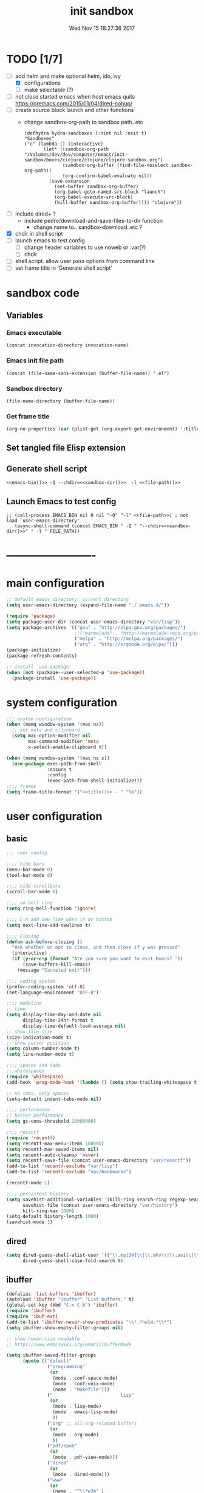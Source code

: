 # -*- mode: Org -*-
#+TITLE: init sandbox
#+DATE: Wed Nov 15 18:27:36 2017
#+STARTUP: hidestars indent overview
* TODO [1/7]
- [-] add helm and make optional helm, ido, ivy
  - [X] configurations
  - [ ] make selectable (?)
- [ ] not close started emacs when host emacs quits
  https://oremacs.com/2015/01/04/dired-nohup/
- [ ] create source block launch and other functions
  - change sandbox-org-path to sandbox path..etc
  #+BEGIN_SRC elisp :eval no :tangle no
  (defhydra hydra-sandboxes (:hint nil :exit t)
  "Sandboxes"
  ("c" (lambda () (interactive)
         (let* ((sandbox-org-path "/Volumes/dev/dev/computer/emacs/init-sandbox/boxes/clojure/clojure/clojure-sandbox.org")
                (sandbox-org-buffer (find-file-noselect sandbox-org-path))
                (org-confirm-babel-evaluate nil))
           (save-excursion
             (set-buffer sandbox-org-buffer)
             (org-babel-goto-named-src-block "launch")
             (org-babel-execute-src-block)
             (kill-buffer sandbox-org-buffer)))) "clojure"))
  #+END_SRC
- [ ] include dired+ ?
  - include pedro/download-and-save-files-to-dir function
    - change name to.. sandbox--download..etc ?
- [X] chdir in shell script
- [ ] launch emacs to test config 
  - [ ] change header variables to use noweb or :var(?)
  - [ ] chdir
- [ ] shell script. allow user pass options from command line
- [ ] set frame title in 'Generate shell script'
* sandbox code
** Variables
*** Emacs executable
#+NAME: emacs-bin
#+BEGIN_SRC elisp :tangle no 
(concat invocation-directory invocation-name)
#+END_SRC
*** Emacs init file path
#+NAME: file-path
#+BEGIN_SRC elisp :tangle no :results value
(concat (file-name-sans-extension (buffer-file-name)) ".el")
#+END_SRC
*** Sandbox directory
#+NAME: sandbox-dir
#+BEGIN_SRC elisp :tangle no :results value
(file-name-directory (buffer-file-name))
#+END_SRC
*** Get frame title
#+NAME: title
#+BEGIN_SRC emacs-lisp :tangle no :result value 
(org-no-properties (car (plist-get (org-export-get-environment) ':title)))
#+END_SRC

** Set tangled file Elisp extension
#+PROPERTY: header-args :tangle (concat (file-name-sans-extension (buffer-file-name)) ".el")
** Generate shell script
#+BEGIN_SRC shell :eval no :tangle (concat (file-name-sans-extension (buffer-file-name)) ".sh") :tangle-mode (identity #o755) :noweb tangle :shebang "#!/bin/zsh"
  <<emacs-bin()>> -Q --chdir=<<sandbox-dir()>>  -l <<file-path()>>
#+END_SRC

** Launch Emacs to test config
#+NAME: launch
#+HEADER: :var EMACS_BIN=emacs-bin
#+HEADER: :var FILE_PATH=(concat (file-name-sans-extension (buffer-file-name)) ".el")
#+BEGIN_SRC elisp  :results silent :tangle no :dir (file-name-directory (buffer-file-name)) :noweb eval
;; (call-process EMACS_BIN nil 0 nil "-Q" "-l" <<file-path>>) ; not load `user-emacs-directory'
   (async-shell-command (concat EMACS_BIN " -Q " "--chdir=<<sandbox-dir()>>" " -l " FILE_PATH))
#+END_SRC
* -------------------------
* main configuration
#+NAME: main-config
#+BEGIN_SRC emacs-lisp
  ;; default emacs directory: current directory
  (setq user-emacs-directory (expand-file-name "./.emacs.d/"))

  (require 'package)
  (setq package-user-dir (concat user-emacs-directory "var/lisp"))
  (setq package-archives '(("gnu" . "http://elpa.gnu.org/packages/")
                           ;;("marmalade" . "http://marmalade-repo.org/packages/")
                           ("melpa" . "http://melpa.org/packages/")
                           ("org" . "http://orgmode.org/elpa/")))
  (package-initialize)
  (package-refresh-contents)

  ;; install `use-package'
  (when (not (package--user-selected-p 'use-package))
    (package-install 'use-package))
#+END_SRC
* system configuration
#+NAME: system-config
#+BEGIN_SRC emacs-lisp :noweb tangle
  ;;; system configuration 
  (when (memq window-system '(mac ns))
    ;; set meta and clipboard
    (setq mac-option-modifier nil
          mac-command-modifier 'meta
          x-select-enable-clipboard t))

  (when (memq window-system '(mac ns x))
    (use-package exec-path-from-shell
                 :ensure t
                 :config
                 (exec-path-from-shell-initialize)))
  ;;;; frames
  (setq frame-title-format '("<<title()>> - " "%b"))
#+END_SRC
* user configuration
** basic
#+NAME: user-config
#+BEGIN_SRC emacs-lisp
    ;;; user config

    ;;;; hide bars
    (menu-bar-mode 0)
    (tool-bar-mode 0)

    ;;;; hide scrollbars
    (scroll-bar-mode 0)

    ;;;; no bell ring
    (setq ring-bell-function 'ignore)

    ;;;; C-n add new line when is at bottom
    (setq next-line-add-newlines t)

    ;;;; Closing
    (defun ask-before-closing ()
      "Ask whether or not to close, and then close if y was pressed"
      (interactive)
      (if (y-or-n-p (format "Are you sure you want to exit Emacs? "))
          (save-buffers-kill-emacs)
        (message "Canceled exit")))

    ;;;; coding system
    (prefer-coding-system 'utf-8)
    (set-language-environment "UTF-8")

    ;;;; modeline 
    ;; time
    (setq display-time-day-and-date nil
          display-time-24hr-format t
          display-time-default-load-average nil)
    ;; show file size 
    (size-indication-mode t)
    ;; show cursor position
    (setq column-number-mode t)
    (setq line-number-mode t)

    ;;;; spaces and tabs
    ;; whitespaces
    (require 'whitespace)
    (add-hook 'prog-mode-hook '(lambda () (setq show-trailing-whitespace t)))

    ;; no tabs, only spaces
    (setq-default indent-tabs-mode nil)

    ;;;; performance
    ;; better performance
    (setq gc-cons-threshold 10000000)

    ;;;; recentf
    (require 'recentf)
    (setq recentf-max-menu-items 100000)
    (setq recentf-max-saved-items nil)
    (setq recentf-auto-cleanup 'never)
    (setq recentf-save-file (concat user-emacs-directory "var/recentf"))
    (add-to-list 'recentf-exclude "var/lisp")
    (add-to-list 'recentf-exclude "var/bookmarks")

    (recentf-mode 1)

    ;;;; persistent history
    (setq savehist-additional-variables '(kill-ring search-ring regexp-search-ring)
          savehist-file (concat user-emacs-directory "var/history")
          kill-ring-max 1000)
    (setq-default history-length 1000)
    (savehist-mode 1)

#+END_SRC
** dired
#+NAME: dired-config
#+begin_src emacs-lisp
  (setq dired-guess-shell-alist-user '(("\\.mp[34]\\|\\.mkv\\|\\.avi\\|\\.m4a\\|\\.wav\\|\\.ogg\\|\\.webm\\|\\.mpeg" "nohup mpv --force-window=yes"))
        dired-guess-shell-case-fold-search t)
#+end_src
** ibuffer
#+NAME: ibuffer-config
#+BEGIN_SRC emacs-lisp
  (defalias 'list-buffers 'ibuffer)
  (autoload 'ibuffer "ibuffer" "List buffers." t)
  (global-set-key (kbd "C-x C-b") 'ibuffer)
  (require 'ibuffer)
  (require 'ibuf-ext)
  (add-to-list 'ibuffer-never-show-predicates "\\*.*helm.*\\*")
  (setq ibuffer-show-empty-filter-groups nil)

  ;; show human-size readable
  ;; https://www.emacswiki.org/emacs/IbufferMode

  (setq ibuffer-saved-filter-groups
        (quote (("default"
                 ("programming"
                  (or
                   (mode . conf-space-mode)
                   (mode . conf-unix-mode)
                   (name . "Makefile")))
                 ("                         lisp"
                  (or
                   (mode . lisp-mode)
                   (mode . emacs-lisp-mode)
                   ))
                 ("org" ;; all org-related buffers
                  (or
                   (mode . org-mode)
                   ))
                 ("pdf/epub"
                  (or
                   (mode . pdf-view-mode)))
                 ("dired"
                  (or
                   (mode . dired-mode)))
                 ("www"
                  (or
                   (name . "^\\*w3m" )
                   (mode . eww-mode)
                   ))
                 ("shell"
                  (or
                   (name . "^\\*eshell")
                   (name . "^\\*terminal")
                   (name . "^\\*zsh")
                   (name . "^\\*ansi-term")
                   (name . "^\\*Shell*")
                   ))
                 ("magit"
                  (or
                   (name . "^magit*")))
                 ("info"
                  (or
                   (name . "^\\*Messages\\*$")
                   (name . "^\\*Warnings\\*$")
                   (name . "^\\*Compile*")
                   (mode . Info-mode)
                   (mode . help-mode)
                   (mode . helpful-mode)))))))

  (add-hook 'ibuffer-mode-hook
            (lambda ()
              (ibuffer-switch-to-saved-filter-groups "default")))


  (define-ibuffer-column size-h
    (:name "Size" :inline t)
    (cond
     ((> (buffer-size) 1000000) (format "%7.1fM" (/ (buffer-size) 1000000.0)))
     ((> (buffer-size) 100000) (format "%7.0fk" (/ (buffer-size) 1000.0)))
     ((> (buffer-size) 1000) (format "%7.1fk" (/ (buffer-size) 1000.0)))
     (t (format "%8d" (buffer-size)))))

  ;; name column to 30 witdh
  (setq ibuffer-formats
          '((mark modified read-only " "
                  (name 30 30 :left :elide)
                  " "
                  (size-h 9 -1 :right)
                  " "
                  (mode 16 16 :left :elide)
                  " "
                  filename-and-process)))

#+END_SRC
** undo
#+BEGIN_SRC emacs-lisp
  ;;;; undo, kill, paste
  (use-package undo-tree
               :config
               (setq undo-tree-visualizer-timestamps t)
               (setq undo-tree-visualizer-diff t)
               (global-undo-tree-mode)
               :diminish undo-tree-mode
               :ensure t)

  (use-package browse-kill-ring
               :ensure t)
#+END_SRC
** browser
#+NAME: browser-config
#+BEGIN_SRC emacs-lisp
  ;;;; browser config
  (eval-after-load "eww"
    '(progn (define-key eww-mode-map "f" 'eww-lnum-follow)
      (define-key eww-mode-map "F" 'eww-lnum-universal)))

  (add-hook 'eww-after-render-hook (lambda ()
                                     (rename-buffer (concat "eww - "
                                                            (plist-get eww-data :title))
                                                    t)))

  (use-package eww-lnum
               :ensure t)
#+END_SRC
** foldind
#+BEGIN_SRC emacs-lisp
  (use-package origami
               :config
               (global-origami-mode)
               :ensure t)
#+END_SRC
** help
#+BEGIN_SRC emacs-lisp
  (use-package which-key
               :config
               (setq which-key-sort-order 'which-key-key-order-alpha
                     which-key-side-window-max-height 10)
               (which-key-mode)
               (which-key-setup-side-window-right-bottom)
               :diminish which-key-mode
               :ensure t)

  (use-package discover-my-major
    :config
    (global-unset-key (kbd "C-h h")) ; original "C-h h" displays "hello world" in different languages
    (define-key 'help-command (kbd "h m") 'discover-my-major)
    :ensure t)
 
#+END_SRC
** keybindings
#+BEGIN_SRC emacs-lisp
  ;;;; keybindings
  (global-set-key (kbd "C-x C-c") 'ask-before-closing)
  (global-set-key (kbd "M-o") 'other-window)
  (global-set-key (kbd "C-x o") 'other-frame)
  (global-set-key (kbd "C-x C-b") 'ibuffer)
  (global-set-key (kbd "C-c k") 'browse-kill-ring)

  (use-package bind-key
    :config
    (global-unset-key [(control z)]) ; disable ^Z

    (bind-keys*
     ("M-m w" . delete-trailing-whitespace)
     ("M-m =" . indent-region)
     ("M-m g" . hydra-go/body)
     ("M-m f" . hydra-folding/body)
     ("C-0" . (lambda () (interactive) (persp-switch "0")))
     ("C-1" . (lambda () (interactive) (persp-switch "1")))
     ("C-2" . (lambda () (interactive) (persp-switch "2")))
     ("C-3" . (lambda () (interactive) (persp-switch "3")))
     ("C-4" . (lambda () (interactive) (persp-switch "4")))
     ("C-5" . (lambda () (interactive) (persp-switch "5")))
     ("C-6" . (lambda () (interactive) (persp-switch "6")))
     ("C-7" . (lambda () (interactive) (persp-switch "7")))
     ("C-8" . (lambda () (interactive) (persp-switch "8")))
     ("C-9" . (lambda () (interactive) (persp-switch "9")))
     ;; ("C-c C-w C-w" . eyebrowse-last-window-config)
     ;; ("C-1" . eyebrowse-switch-to-window-config-1)
     ;; ("C-2" . eyebrowse-switch-to-window-config-2)
     ;; ("C-3" . eyebrowse-switch-to-window-config-3)
     ;; ("C-4" . eyebrowse-switch-to-window-config-4)
     ;; ("C-5" . eyebrowse-switch-to-window-config-5)
     ))

  (use-package hydra
    :ensure t
    :config
    (setq lv-use-separator t))

  (defhydra hydra-go (:exit t)
    "go"
    ("e" (lambda () (interactive)
           (eshell current-prefix-arg)) "eshell")
    ("s" (lambda () "switch to *scratch* buffer" (interactive) (switch-to-buffer "*scratch*" )) "*scratch*"))

  (defhydra hydra-folding ()
    "folding"
    ("C" origami-close-all-nodes "close all")
    ("O" origami-open-all-nodes "open all")
    ("c" origami-close-node "close")
    ("o" origami-open-node "open"))

  (defhydra hydra-various ()
    "various"
    ("a" counsel-ag "ag")
    ("t" git-timemachine "timemachine")
    ("i" iedit-mode "iedit")
    ("k" browse-kill-ring "killring")
    ("f" follow-mode "follow")
    ("d" counsel-dash "dash")
    ("D" counsel-dash-at-point "dast-at-point"))

  (defhydra hydra-transpose ()
    "transpose,flip,rotate windows"
    ("h" flop-frame "flip-h")
    ("j" flip-frame "flip-v")
    ("k" rotate-frame-clockwise "rot-cw")
    ("l" rotate-frame-anticlockwise "rot-acw")
    ("q" nil "quit"))
#+END_SRC
** mode-line
#+NAME: mode-line-config
#+BEGIN_SRC emacs-lisp
  ;;;; mode-line
  ;; (use-package doom-modeline
  ;;   :ensure t
  ;;   :config (doom-modeline-init))

#+END_SRC

** completition
#+BEGIN_SRC emacs-lisp
  ;;;; completition
  (use-package company
               :ensure t
               :config
               (add-hook 'after-init-hook 'global-company-mode))

  (use-package company-posframe
    :ensure t
    :config
    (company-posframe-mode 1))
#+END_SRC
** ido/helm/swiper
*** ido 
#+begin_src emacs-lisp
  (use-package ido
    :config
    (setq ido-enable-flex-matching t)
    (setq ido-everywhere t)
    (setq ido-use-faces t)
    (setq ido-default-buffer-method 'selected-window)
    ;; https://www.reddit.com/r/emacs/comments/21a4p9/use_recentf_and_ido_together/
    (defun recentf-ido-find-file ()
      "Use ido to select a recently opened file from the `recentf-list'"
      (interactive)
      (find-file
       (ido-completing-read "Recentf open: "
                            (mapcar 'abbreviate-file-name recentf-list)
                            nil t)))
    (ido-mode 1))

  (use-package ido-vertical-mode
    :ensure t
    :config
    (ido-vertical-mode 1)
    (setq ido-vertical-define-keys 'ido-vertical-define-keys))

  (use-package flx-ido
    :ensure t
    :config
    (ido-mode 1)
    (ido-everywhere 1)
    (flx-ido-mode 1)
    ;; disable ido faces to see flx highlights.
    (setq ido-enable-flex-matching t)
    (setq ido-use-faces nil))

  (use-package smex
    :ensure t
    :config
    (smex-initialize)
    (global-set-key (kbd "M-x") 'smex)
    (global-set-key (kbd "M-X") 'smex-major-mode-commands)
    ;; This is your old M-x.
    (global-set-key (kbd "C-c C-c M-x") 'execute-extended-command))


  (use-package ido-describe-bindings
    :ensure t
    :config
    (eval-after-load 'help
      (define-key help-map (kbd "b") 'ido-describe-bindings)))

  (global-set-key (kbd "C-c f") 'recentf-ido-find-file)
#+end_src

*** helm
#+begin_src emacs-lisp
  (use-package helm
    :config
    (require 'helm)
    (require 'helm-config)
    (helm-mode t)
    (define-key helm-map (kbd "<tab>") 'helm-execute-persistent-action)
    (global-set-key (kbd "M-x") 'helm-M-x)
    (global-set-key (kbd "C-c f") 'helm-recentf)
    (global-set-key (kbd "C-x C-f") 'helm-find-files)
    (global-set-key (kbd "C-M-y") 'helm-show-kill-ring)
    (global-set-key (kbd "C-x b") 'helm-buffers-list)

    (setq helm-M-x-fuzzy-match nil
          helm-M-x-always-save-history t
          helm-quick-update t
          helm-ff-skip-boring-files t)

    (add-hook 'eshell-mode-hook
              #'(lambda ()
                  (define-key eshell-mode-map (kbd "C-c C-l") 'helm-eshell-history)))
    :diminish helm-mode
    :ensure t)

  (use-package helm-flx
    :ensure t
    :config
    (helm-flx-mode +1))

  (use-package helm-swoop
    :config
    (setq helm-swoop-pre-input-function
          (lambda () ""))
    ;; (global-set-key "\C-s" 'helm-swoop)
    :ensure t)

  (use-package helm-projectile
    :config
    (setq projectile-completion-system 'helm)
    (helm-projectile-on)
    :ensure t)


  (use-package helm-ag
    :ensure t
    :config
    (setq helm-grep-ag-command "rg --color=always --smart-case --no-heading --line-number %s %s %s")
    (setq dumb-jump-prefer-searcher 'ag))
#+end_src
*** swiper/ivy/counsel
#+begin_src emacs-lisp
  (use-package swiper
    :ensure t)

  (use-package ivy :demand
    :ensure ivy-hydra
    :config
    (setq ivy-use-virtual-buffers t
          ivy-count-format "%d/%d ")
    (ivy-mode 1))

  (use-package ivy-posframe
    :ensure t
    :config
    (cl-defun my/window-size-change (&optional _)
      "My very own resize defun for modifying the posframe size"
      (unless (= (window-pixel-width-before-size-change) (window-pixel-width))
        (let ((body-width (window-body-width)))
          (set-variable 'ivy-posframe-width body-width)
          (set-variable 'ivy-posframe-min-width body-width)
          (set-variable 'which-key-posframe-width body-width)
          (set-variable 'which-key-posframe-min-width body-width))))

    (add-hook 'window-size-change-functions 'my/window-size-change)

    (setq ivy-posframe-parameters
          '((left-fringe . 8)
            (right-fringe . 8)))

    (ivy-posframe-mode 1))

  (use-package counsel
    :ensure t
    :config
    (global-set-key (kbd "M-x") 'counsel-M-x)
    (global-set-key (kbd "C-c f") 'counsel-recentf))

  (use-package counsel-projectile
    :ensure t
    :config
    (counsel-projectile-mode 1))
#+end_src

** speed packages
#+BEGIN_SRC emacs-lisp
  ;;;; speed packages
  (use-package avy
               :ensure t
               :config
               (global-set-key (kbd "C-c SPC") 'avy-goto-char-timer)
               (add-hook 'org-mode-hook
                         (lambda ()
                           (local-set-key (kbd "\C-c SPC") 'avy-goto-char-timer)))
               :ensure t)

  (use-package smartparens
    :config
    (require 'smartparens-config)
    (smartparens-global-mode)
    (show-smartparens-global-mode t)
    ;; keybindings
    (define-key smartparens-mode-map (kbd "C-M-f") 'sp-forward-sexp)
    (define-key smartparens-mode-map (kbd "C-M-b") 'sp-backward-sexp)
    (define-key smartparens-mode-map (kbd "M-(") 'sp-wrap-round)
    (define-key smartparens-mode-map (kbd "C-") 'sp-wrap-round)
    (define-key smartparens-mode-map (kbd "C-<right>") 'sp-forward-slurp-sexp)
    (define-key smartparens-mode-map (kbd "C-<left>") 'sp-forward-barf-sexp)
    (define-key smartparens-mode-map (kbd "C-M-<left>") 'sp-backward-slurp-sexp)
    (define-key smartparens-mode-map (kbd "C-M-<right>") 'sp-backward-barf-sexp)
    :ensure t)
#+END_SRC
** windows
#+BEGIN_SRC emacs-lisp
  ;;;; windows
  (use-package zoom
    :config
    (zoom-mode 1)
    :diminish zoom-mode
    :ensure t)
  (use-package zoom-window
    :config
    (setq zoom-window-mode-line-color "#ffdead") ; "#a2cd5a")
    :bind ("C-x C-z" . zoom-window-zoom)
    :ensure t)

  (use-package window-numbering
    :config
    (setq window-numbering-assign-func
          (lambda () (when (equal (buffer-name) "*Calculator*") 9)))
    (window-numbering-mode 1)
    :ensure t)

  (use-package winner
    :config
    (winner-mode 1)
    (windmove-default-keybindings 'meta)
    (global-set-key (kbd "<f9>") 'winner-undo)
    (global-set-key (kbd "<f10>") 'winner-redo))
#+END_SRC
** shell
*** eshell
#+NAME: themes-config
#+BEGIN_SRC emacs-lisp
  (defun eshell/clear ()
    (open-line (window-height))
    (eshell-send-input))

  ;; eshell ls file type colours
  (require 'em-ls)
  (set-face-attribute 'eshell-ls-directory nil  :foreground "#61afef")
  (set-face-attribute 'eshell-ls-symlink nil  :foreground "#1f5582" :weight 'bold)
  (set-face-attribute 'eshell-ls-archive nil  :foreground "#ff6c6b")

  (setq pedro-eshell--ls-video-regexp "\\.\\(mkv\\|avi\\|mpeg\\|mpg\\|webm\\|flv\\|mp4\\)")
  (setq pedro-eshell--ls-audio-regexp "\\.\\(ogg\\|wav\\|mp3\\|flack\\|ape\\|mid\\)")
  (setq pedro-eshell--ls-image-regexp "\\.\\(jpg\\|jpeg\\|png\\|gif\\|xpm\\|svg\\)")
  (setq pedro-eshell--ls-doc-regexp "\\.\\(pdf\\|epub\\|mobi\\)")

  (setq eshell-ls-highlight-alist nil)
  (add-to-list 'eshell-ls-highlight-alist
               (cons `(lambda (file attr)
                        (string-match ,pedro-eshell--ls-video-regexp file))
                     'bmkp-man))
  (add-to-list 'eshell-ls-highlight-alist
               (cons `(lambda (file attr)
                        (string-match ,pedro-eshell--ls-audio-regexp file))
                     'bmkp-no-jump))
  (add-to-list 'eshell-ls-highlight-alist
               (cons `(lambda (file attr)
                        (string-match ,pedro-eshell--ls-image-regexp file))
                     'bmkp-non-file))
  (add-to-list 'eshell-ls-highlight-alist
               (cons `(lambda (file attr)
                        (string-match ,pedro-eshell--ls-doc-regexp file))
                     'completions-annotations))

  ;; eshell prompt
  (defun pedro-eprompt--is-a-git-dir ()
    "RETURN A STRING IF TRUE AND A NUMBER IF FALSE.
       If is a git dir returns a string with the branch name, in other way a number with the status output of git command"
    (let* ((output-buffer "*git-eshell-prompt")
           (output-status (call-process "git" nil output-buffer nil "rev-parse" "--abbrev-ref" "HEAD"))
           (current-branch (car (split-string (with-current-buffer output-buffer
                                                (buffer-substring (point-min) (point-max)))
                                              "\n"))))
      (kill-buffer output-buffer)
      (if (= output-status 0)
          current-branch
        output-status)))

  (defun pedro-eprompt--git-status-verbose()
    "RETURN 0 IF WORKING TREE CLEAN, OTHERWISE RETURN A STRING LIST WITH STAGGED/UNTRACKED..."
    (let* ((output-buffer "*git-eshell-prompt")
           (output-status (call-process "git" nil output-buffer nil "status" "--porcelain"))
           (git-status (with-current-buffer output-buffer
                         (buffer-substring (point-min) (point-max))))
           (status-list (mapcar #'(lambda(s)
                                    (if (not (string-empty-p s))
                                        (substring s 0 2)))
                                (split-string git-status "\n")))
           (status-keys (delq nil (seq-uniq status-list)))
           (verbose-list (mapcar #'(lambda(k)
                                     (cons (seq-count #'(lambda(e)
                                                          (string= e k))
                                                      status-list)
                                           k))
                                 status-keys)))

      (kill-buffer output-buffer)

      (mapconcat #'(lambda (e)
                     (concat
                      (propertize (number-to-string (car e)) 'face `(:background "##ff7256" :foreground "#ffffff"))
                      (propertize (cdr e) 'face `(:foreground "#8b3e2f" :weight bold :underline t))))
                 verbose-list
                 "")))

  (defun pedro-eprompt--shorten-path ()
    "SHORT THE PATH WHEN PATH LENGTH GREATER THAN `WINDOW-MAX-CHARS-PER-LINE' / 2"
    (let ((path (abbreviate-file-name (eshell/pwd))))
      (if (> (length path) (/ (window-max-chars-per-line) 2 )) ;; TODO max-size-path (?)
          (let* ((max-size-path (/ (window-max-chars-per-line) 2))
                 (path-split (split-string (abbreviate-file-name (eshell/pwd)) "/"))
                 (shorten-list (mapcar (lambda (dir)
                                         (if (string-empty-p dir )
                                             "/"
                                           (substring dir 0 1)))
                                       (butlast path-split))))
            (mapconcat (lambda (p)
                         (if (string= p "/") "" p))
                       (append shorten-list (last path-split))
                       "/"))
        path)))

  (defun pedro-eprompt--git-status()
    "RETURN 0 IF WORKING TREE CLEAN, OTHERWISE 1."
    (let* ((output-buffer "*git-eshell-prompt")
           (output-status (call-process "git" nil output-buffer nil "status" "-s"))
           (git-status (with-current-buffer output-buffer
                         (buffer-substring (point-min) (point-max)))))
      (kill-buffer output-buffer)
      (if (string-empty-p git-status)
          0
        1)))

  (defun pedro-eprompt-prompt-function ()
    (setq eshell-prompt-regexp "^$ ")
    (concat
     "\n"
     "# "                             ;TODO
     (propertize user-login-name 'face `(:foreground "#1f5582"))
     "@"
     (propertize system-name 'face `(:foreground "#9acd32" ))
     ": "
     (propertize (pedro-eprompt--shorten-path) 'face `(:foreground "#cd8500" :weight bold))
     (let ((output (pedro-eprompt--is-a-git-dir))
           (git-status (pedro-eprompt--git-status)))
       (if (numberp output)
           ""
         (concat (propertize " on git:" 'face `(:foreground "#ffffff"))
                 (propertize output 'face `(:foreground "#1f5582")) " "
                 (if (= git-status 0)
                     (propertize "o" 'face `(:foreground "#9acd32"))
                   ;;(propertize "x" 'face `(:foreground "#ff6347"))))))
                   (pedro-eprompt--git-status-verbose)))))
     " "
     (let ((output eshell-last-command-status)
           (current-time (propertize (format-time-string "[%-H:%M:%S]") 'face `(:foreground "#ffffff" ))))
       (if  (= output 0)
           current-time
         (concat current-time  " C:" (propertize (number-to-string output) 'face `(:foreground "#ff6347")))))
     "\n"
     (propertize "$" 'face `(:foreground "#ff6347"))
     " "))

  (setq eshell-prompt-function #'pedro-eprompt-prompt-function)

  (use-package eshell-z
    :ensure t)
#+END_SRC
** themes
#+NAME: themes-config
#+BEGIN_SRC emacs-lisp
  ;;;; themes
  (use-package color-theme-sanityinc-solarized
               :ensure t
               :config
               (load-theme 'sanityinc-solarized-dark t))
#+END_SRC
** versioning
#+NAME: versioning-config
#+BEGIN_SRC emacs-lisp
  ;;;; versioning
  (use-package magit
               :config
               (global-set-key (kbd "C-x g") 'magit-status)
               :ensure t)
#+END_SRC
** viewers
#+NAME: viewers-config
#+begin_src emacs-lisp
  ;;;; viewers
  (use-package pdf-tools
               :config
               (pdf-tools-install)
               ;; chage 'pdf-view-bookmark-jump-handler' to 'pdf-view-bookmark-jump'
               (defun pdf-view-bookmark-make-record  (&optional no-page no-slice no-size no-origin)
                 ;; TODO: add NO-PAGE, NO-SLICE, NO-SIZE, NO-ORIGIN to the docstring.
                 "Create a bookmark PDF record. The optional, boolean args exclude certain attributes."
                 (let ((displayed-p (eq (current-buffer)
                                        (window-buffer))))
                   (cons (buffer-name)
                         (append (bookmark-make-record-default nil t 1)
                                 `(,(unless no-page
                                      (cons 'page (pdf-view-current-page)))
                                   ,(unless no-slice
                                      (cons 'slice (and displayed-p
                                                        (pdf-view-current-slice))))
                                   ,(unless no-size
                                      (cons 'size pdf-view-display-size))
                                   ,(unless no-origin
                                      (cons 'origin
                                            (and displayed-p
                                                 (let ((edges (pdf-util-image-displayed-edges nil t)))
                                                   (pdf-util-scale-pixel-to-relative
                                                    (cons (car edges) (cadr edges)) nil t)))))
                                   (handler . pdf-view-bookmark-jump))))))

               ;; http://pragmaticemacs.com/emacs/more-pdf-tools-tweaks/
               ;; (setq pdf-view-resize-factor 1.1)

               ;; http://babbagefiles.blogspot.com.es/2017/11/more-pdf-tools-tricks.html
               ;; midnite mode hook
               (add-hook 'pdf-view-mode-hook (lambda ()
                                               (pdf-view-midnight-minor-mode))) ; automatically turns on midnight-mode for pdfs

               (setq pdf-view-midnight-colors '("#ff9900" . "#0a0a12" )) ; set the amber profile as default (see below)

               (defun bms/pdf-no-filter ()
                 "View pdf without colour filter."
                 (interactive)
                 (pdf-view-midnight-minor-mode -1)
                 )

               ;; change midnite mode colours functions
               (defun bms/pdf-midnite-original ()
                 "Set pdf-view-midnight-colors to original colours."
                 (interactive)
                 (setq pdf-view-midnight-colors '("#839496" . "#002b36" )) ; original values
                 (pdf-view-midnight-minor-mode)
                 )

               (defun bms/pdf-midnite-amber ()
                 "Set pdf-view-midnight-colors to amber on dark slate blue."
                 (interactive)
                 (setq pdf-view-midnight-colors '("#ff9900" . "#0a0a12" )) ; amber
                 (pdf-view-midnight-minor-mode)
                 )

               (defun bms/pdf-midnite-green ()
                 "Set pdf-view-midnight-colors to green on black."
                 (interactive)
                 (setq pdf-view-midnight-colors '("#00B800" . "#000000" )) ; green
                 (pdf-view-midnight-minor-mode))

               (defun bms/pdf-midnite-colour-schemes ()
                 "Midnight mode colour schemes bound to keys"
                 (local-set-key (kbd "!") (quote bms/pdf-no-filter))
                 (local-set-key (kbd "@") (quote bms/pdf-midnite-amber))
                 (local-set-key (kbd "#") (quote bms/pdf-midnite-green))
                 (local-set-key (kbd "$") (quote bms/pdf-midnite-original)))

               (add-hook 'pdf-view-mode-hook 'bms/pdf-midnite-colour-schemes)

               :ensure t)
#+end_src
** bookmarks
#+NAME: bookmarks-config
#+BEGIN_SRC emacs-lisp
  ;;;; bookmarks
  ;; `bookmark+'
  (add-to-list 'load-path (concat user-emacs-directory "var/lisp/bookmark+"))
  ;;init
  ;; install 'bookmark+' files if necessary
  (when (not (file-directory-p (concat user-emacs-directory "var/lisp/bookmark+")))
    (let ((dir (concat user-emacs-directory "var/lisp/bookmark+"))
          (urls '("https://www.emacswiki.org/emacs/download/bookmark%2b.el"
                  "https://www.emacswiki.org/emacs/download/bookmark%2b-mac.el"
                  "https://www.emacswiki.org/emacs/download/bookmark%2b-bmu.el"
                  "https://www.emacswiki.org/emacs/download/bookmark%2b-1.el"
                  "https://www.emacswiki.org/emacs/download/bookmark%2b-key.el"
                  "https://www.emacswiki.org/emacs/download/bookmark%2b-lit.el"
                  "https://www.emacswiki.org/emacs/download/bookmark%2b-doc.el"
                  "https://www.emacswiki.org/emacs/download/bookmark%2b-chg.el"))
          (old-buffer (current-buffer))
          (buffer-name "*bmkp+-temp-buffer*")
          filename)
      (make-directory dir)
      (get-buffer-create buffer-name)
      (save-excursion
       (set-buffer buffer-name)
       (dolist (url urls)
         (setq filename (concat dir "/" (file-name-nondirectory (url-unhex-string
                                                                 (url-filename
                                                                  (url-generic-parse-url url))))))
         (delete-region (point-min) (point-max))
         (url-insert-file-contents url)
         (write-region (point-min) (point-max) filename))
       (set-buffer old-buffer))))

  ;;config
  (setq bookmark-default-file (concat user-emacs-directory "var/bookmarks/main.bmk") ;; # TODO
        bmkp-bmenu-state-file (concat user-emacs-directory "var/bookmarks/emacs-bmk-state-file.el")
        bmkp-last-bookmark-file (concat user-emacs-directory "var/bookmarks/main.bmk")
        bmkp-current-bookmark-file (concat user-emacs-directory "var/bookmarks/main.bmk"))

  (require 'bookmark+) ;; TODO put after at the end of bmk+ block? 

  ;;(setq bookmark-save-flag nil)
  (setq bookmark-save-flag 1)
  (setq bookmark-version-control t) ;; <2015-01-11 Sun>
#+END_SRC
** backup
#+NAME: backup-config
#+BEGIN_SRC emacs-lisp
  ;; init
  (when (not (file-directory-p (concat user-emacs-directory "var/auto-save-list/")))
    (make-directory (concat user-emacs-directory "var/auto-save-list/")))
  (when (not (file-directory-p (concat user-emacs-directory "var/backups/")))
    (make-directory (concat user-emacs-directory "var/backups/")))

  ;;config
  (setq backup-directory-alist `(("." . ,(concat user-emacs-directory "var/backups")))
        delete-old-versions t
        version-control t
        vc-make-backup-files t
        auto-save-file-name-transforms `((".*" ,(concat user-emacs-directory "var/auto-save-list/") t)))
#+END_SRC
** org-mode
#+BEGIN_SRC elisp
  ;;;; org-mode
    ;;;; org-mode
    (setq org-enforce-todo-dependencies t)
    (setq org-enforce-todo-checkbox-dependencies t)
    (setq org-cycle-separator-lines 0)
    (setq org-blank-before-new-entry (quote ((heading)
                                             (plain-list-item . auto))))

    (setq org-log-into-drawer t)

    (setq org-id-method (quote uuidgen))
    (setq org-cycle-include-plain-lists 'integrate ) ; t
    (setq org-src-fontify-natively t)


    (define-key global-map "\C-cl" 'org-store-link)

    (setq org-src-window-setup 'current-window)

    ;; (org-babel-do-load-languages
    ;;  'org-babel-load-languages
    ;;  '((shell . t)))


    ;;(diminish 'org-indent-mode)

    (setq org-log-into-drawer t)
    (setq org-todo-keyword-faces '(("TODO" . (:foreground "#4169e1" :weight bold))
                                   ("NEXT" . (:foreground "#ff6347" :weight bold))
                                   ("STARTED" . (:foreground "dark orange" :weight bold))
                                   ("CURRENT" . (:foreground "#00bfff" :weight bold))
                                   ("WAITING" . (:foreground "#cd2626" :weight bold))
                                   ("UPDATED" . (:foreground "#d02090" :weight bold))
                                   ("CONTINUED". (:foreground "dark orange" :weight bold))
                                   ("DONE" . (:foreground "green4" :weight bold))
                                   ("ABORTED" . (:foreground "gray" :weight bold))
                                   ("STOPPED" . (:foreground "#d3d3d3" :weight bold))
                                   ("IMPROVE" . (:foreground "#d02090" :weight bold))
                                   ("BUG" . (:foreground "#ff0000" :weight bold))
                                   ("TEST" . (:foreground "#adff2f" :weight bold))
                                   ("FIXED" . (:foreground "green4" :weight bold))))


#+END_SRC
** workspaces
#+NAME: workspaces
#+begin_src emacs-lisp
  (use-package perspective
    :ensure t
    :config
    (setq persp-initial-frame-name "1")
    (set-face-attribute 'persp-selected-face nil  :foreground "#4876ff" :underline t)
    (persp-mode)
    (global-set-key (kbd "C-x C-b") 'persp-ibuffer)
    (global-set-key (kbd "C-x b") 'persp-ivy-switch-buffer))

  ;; (use-package eyebrowse
  ;;     :ensure t
  ;;     ;; :bind (("C-c C-w C-w" . eyebrowse-last-window-config)
  ;;     ;;        ("C-c C-w C-h" . eyebrowse-prev-window-config)
  ;;     ;;        ("C-c C-w C-l" . eyebrowse-next-window-config))
  ;;     :config
  ;;     (add-to-list 'window-persistent-parameters '(window-side . writable))
  ;;     (add-to-list 'window-persistent-parameters '(window-slot . writable))
  ;;     (set-face-attribute 'eyebrowse-mode-line-active nil :foreground "#d2691e" :weight 'bold)
  ;;     (set-face-attribute 'eyebrowse-mode-line-inactive nil :foreground "#000000")
  ;;     (setq eyebrowse-mode-line-separator " ")

  ;;     (eyebrowse-mode t))
#+end_src
** various
#+NAME: various-config
#+BEGIN_SRC emacs-lisp
  (use-package beacon
    :ensure t
    :config
    (beacon-mode +1))

  (use-package vi-tilde-fringe
    :ensure t
    :diminish vi-tilde-fringe-mode
    :config
    (global-vi-tilde-fringe-mode nil))

  (use-package hl-todo
    :ensure t
    :config
    (setq hl-todo-keyword-faces
          '(("TODO" . "#cc9393")
            ("NEXT" . "#dca3a3")
            ("NOTE"   . "#d0bf8f")
            ("TAG" ."#8a2be2")
            ("TEMP"   . "#d0bf8f")
            ("FIXME"  . "#cc9393")
            ("BENCHMARK" . "#aaefbf")))
    (add-hook 'prog-mode-hook #'hl-todo-mode))

  (use-package rainbow-delimiters
    :ensure t
    :config
    (add-hook 'prog-mode-hook #'rainbow-delimiters-mode))

  (use-package counsel-dash
    :ensure t
    :config
    (setq counsel-dash-common-docsets '()
          counsel-dash-docsets-path "~/.docsets"
          ;; (setq browse-url-browser-function 'browse-url-generic-program)
          ;; dash-docs-browser-func 'browse-url-generic)
          counsel-dash-browser-func 'browse-url-generic)) ;; eww))

  (use-package transpose-frame
    :ensure t)

  (use-package expand-region
    :ensure t)
#+END_SRC
** fonts & faces
#+BEGIN_SRC emacs-lisp
  ;;;; fonts & faces
  ;; set big font in iMac 27"
  ;; (when (string= system-name "zLusco")
  ;;   (set-frame-font "Hack 22" t t)
  ;;   ;; (set-frame-font "Hack 17" t t)
  ;;   (add-to-list 'default-frame-alist (cons 'width 98))
  ;;   (add-to-list 'default-frame-alist (cons 'height 200)))

  ;;(add-to-list 'default-frame-alist '(font . "Hack"))
  (add-to-list 'default-frame-alist '(font . "Hack"))
  ;;(set-face-font 'org-code "Hack")
  (add-hook 'prog-mode-hook (lambda ()
                             (setq buffer-face-mode-face '(:family "Iosevka"))
                             (buffer-face-mode)))
  (set-face-attribute 'org-block nil :font "Iosevka")
  (set-face-attribute 'org-block-begin-line nil :height 0.7)
  (set-face-attribute 'org-block-end-line nil :height 0.7)
#+END_SRC
* packages configuration
#+NAME: packages-config
#+BEGIN_SRC emacs-lisp
  ;;; packages 
#+END_SRC


